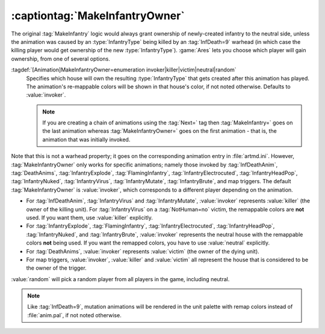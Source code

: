 :captiontag:`MakeInfantryOwner`
~~~~~~~~~~~~~~~~~~~~~~~~~~~~~~~

The original :tag:`MakeInfantry` logic would always grant ownership of
newly-created infantry to the neutral side, unless the animation was caused by
an :type:`InfantryType` being killed by an :tag:`InfDeath=9` warhead (in which
case the killing player would get ownership of the new :type:`InfantryType`).
:game:`Ares` lets you choose which player will gain ownership, from one of
several options.

:tagdef:`[Animation]MakeInfantryOwner=enumeration invoker|killer|victim|neutral|random`
  Specifies which house will own the resulting :type:`InfantryType` that gets
  created after this animation has played. The animation's re-mappable colors
  will be shown in that house's color, if not noted otherwise. Defaults to
  :value:`invoker`.

  .. note:: If you are creating a chain of animations using the :tag:`Next=` tag
    then :tag:`MakeInfantry=` goes on the last animation whereas
    \ :tag:`MakeInfantryOwner=` goes on the first animation - that is, the
    animation that was initially invoked.

Note that this is not a warhead property; it goes on the corresponding animation
entry in :file:`artmd.ini`. However, :tag:`MakeInfantryOwner` only works for
specific animations; namely those invoked by :tag:`InfDeathAnim`,
:tag:`DeathAnims`, :tag:`InfantryExplode`, :tag:`FlamingInfantry`,
:tag:`InfantryElectrocuted`, :tag:`InfantryHeadPop`, :tag:`InfantryNuked`,
:tag:`InfantryVirus`, :tag:`InfantryMutate`, :tag:`InfantryBrute`, and map
triggers. The default :tag:`MakeInfantryOwner` is :value:`invoker`, which
corresponds to a different player depending on the animation.


+ For :tag:`InfDeathAnim`, :tag:`InfantryVirus` and :tag:`InfantryMutate`,
  :value:`invoker` represents :value:`killer` (the owner of the killing unit).
  For :tag:`InfantryVirus` on a :tag:`NotHuman=no` victim, the remappable colors
  are **not** used. If you want them, use :value:`killer` explicitly.
+ For :tag:`InfantryExplode`, :tag:`FlamingInfantry`,
  :tag:`InfantryElectrocuted`, :tag:`InfantryHeadPop`, :tag:`InfantryNuked`, and
  :tag:`InfantryBrute`, :value:`invoker` represents the neutral house with the
  remappable colors **not** being used. If you want the remapped colors, you
  have to use :value:`neutral` explicitly.
+ For :tag:`DeathAnims`, :value:`invoker` represents :value:`victim` (the owner
  of the dying unit).
+ For map triggers, :value:`invoker`, :value:`killer` and :value:`victim` all
  represent the house that is considered to be the owner of the trigger.


:value:`random` will pick a random player from all players in the game,
including neutral.

.. note:: Like :tag:`InfDeath=9`, mutation animations will be rendered in the
  unit palette with remap colors instead of :file:`anim.pal`, if not noted
  otherwise.

.. index:: Animations; MakeInfantry animations (InfDeathAnim, DeathAnims, ..., and map triggers) can choose who the owner will be.

.. versionadded:: 0.1

.. versionchanged:: 0.7
